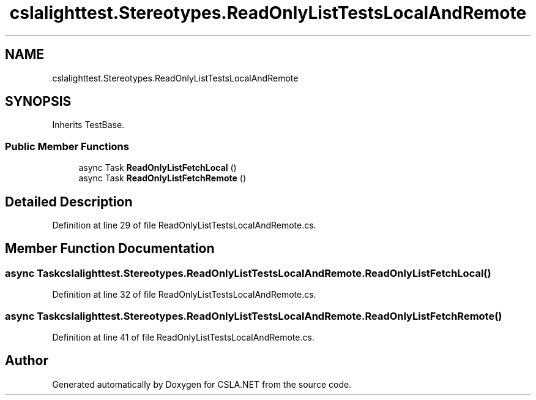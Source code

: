 .TH "cslalighttest.Stereotypes.ReadOnlyListTestsLocalAndRemote" 3 "Wed Jul 21 2021" "Version 5.4.2" "CSLA.NET" \" -*- nroff -*-
.ad l
.nh
.SH NAME
cslalighttest.Stereotypes.ReadOnlyListTestsLocalAndRemote
.SH SYNOPSIS
.br
.PP
.PP
Inherits TestBase\&.
.SS "Public Member Functions"

.in +1c
.ti -1c
.RI "async Task \fBReadOnlyListFetchLocal\fP ()"
.br
.ti -1c
.RI "async Task \fBReadOnlyListFetchRemote\fP ()"
.br
.in -1c
.SH "Detailed Description"
.PP 
Definition at line 29 of file ReadOnlyListTestsLocalAndRemote\&.cs\&.
.SH "Member Function Documentation"
.PP 
.SS "async Task cslalighttest\&.Stereotypes\&.ReadOnlyListTestsLocalAndRemote\&.ReadOnlyListFetchLocal ()"

.PP
Definition at line 32 of file ReadOnlyListTestsLocalAndRemote\&.cs\&.
.SS "async Task cslalighttest\&.Stereotypes\&.ReadOnlyListTestsLocalAndRemote\&.ReadOnlyListFetchRemote ()"

.PP
Definition at line 41 of file ReadOnlyListTestsLocalAndRemote\&.cs\&.

.SH "Author"
.PP 
Generated automatically by Doxygen for CSLA\&.NET from the source code\&.
